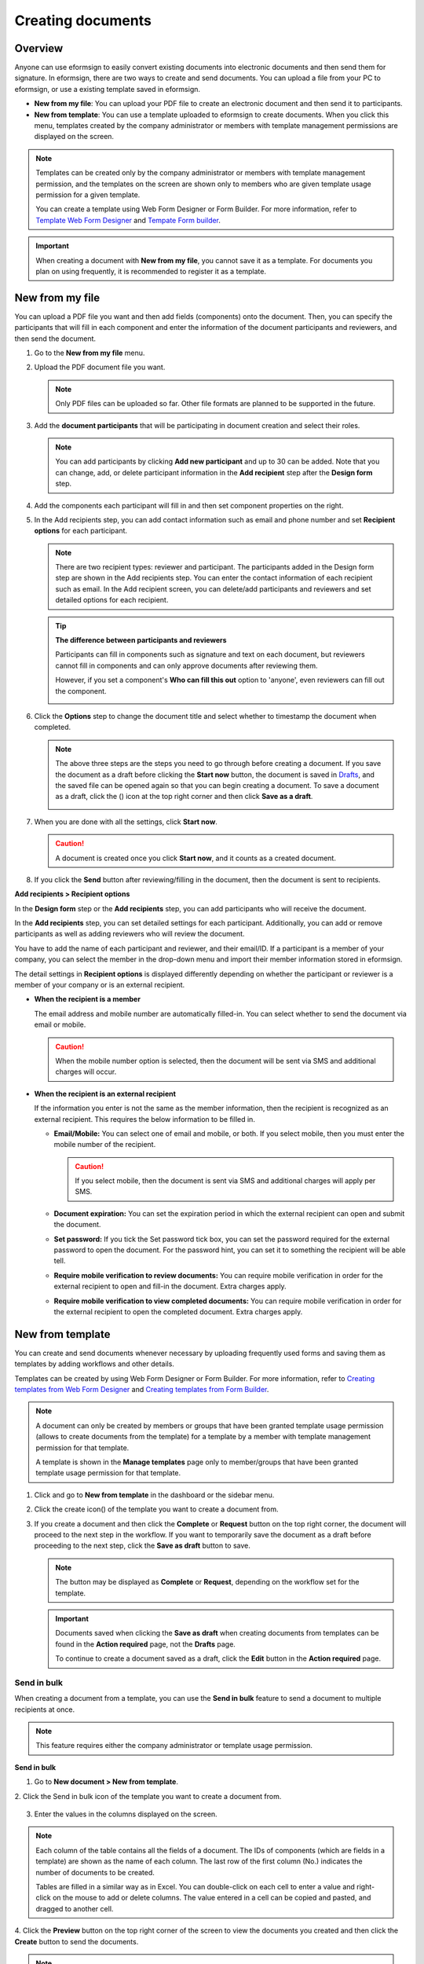 .. _createnew:

Creating documents
==================

Overview
--------

Anyone can use eformsign to easily convert existing documents into
electronic documents and then send them for signature. In eformsign,
there are two ways to create and send documents. You can upload a file
from your PC to eformsign, or use a existing template saved in
eformsign.

-  **New from my file**: You can upload your PDF file to create an
   electronic document and then send it to participants.

-  **New from template**: You can use a template uploaded to eformsign
   to create documents. When you click this menu, templates created by
   the company administrator or members with template management
   permissions are displayed on the screen.

.. note::

   Templates can be created only by the company administrator or members
   with template management permission, and the templates on the screen
   are shown only to members who are given template usage permission for
   a given template.

   You can create a template using Web Form Designer or Form Builder.
   For more information, refer to `Template Web Form Designer <chapter6.html#template_wd>`__ and
   `Tempate Form builder <chapter7.html#template_fb>`__.

.. important::

   When creating a document with **New from my file**, you cannot save it as a template. For documents you plan on using frequently, it is recommended to register it as a template.

New from my file
-------------------

You can upload a PDF file you want and then add fields (components) onto the document. Then, you can specify the participants that will fill in each component and enter the information of the document participants and reviewers, and then send the document.

1. Go to the **New from my file** menu.

   |image1|

2. Upload the PDF document file you want.

   |image2|

   .. note::

      Only PDF files can be uploaded so far. Other file formats are planned to be supported in the future.

3. Add the **document participants** that will be participating in document creation and select their roles.

   |image3|

   .. note::

      You can add participants by clicking **Add new participant** and up to 30 can be added. Note that you can change, add, or delete participant information in the **Add recipient** step after the **Design form** step.

4. Add the components each participant will fill in and then set component properties on the right.

   |image4|

5. In the Add recipients step, you can add contact information such as email and phone number and set **Recipient options** for each participant.

   |image5|

   .. note::

      There are two recipient types: reviewer and participant. The
      participants added in the Design form step are shown in the Add
      recipients step. You can enter the contact information of each
      recipient such as email. In the Add recipient screen, you can
      delete/add participants and reviewers and set detailed options for
      each recipient.

   .. tip::

      **The difference between participants and reviewers**

      Participants can fill in components such as signature and text on
      each document, but reviewers cannot fill in components and can
      only approve documents after reviewing them.

      However, if you set a component's **Who can fill this out** option to 'anyone', even reviewers can fill out the component.

      |image6|

6. Click the **Options** step to change the document title and select whether to timestamp the document when completed.

   |image7|

   .. note::

      The above three steps are the steps you need to go through before
      creating a document. If you save the document as a draft before
      clicking the **Start now** button, the document is saved in
      `Drafts <chapter8.html#drafts>`__, and the saved file can be opened again so
      that you can begin creating a document. To save a document as a
      draft, click the (|image8|) icon at the top right corner and then
      click **Save as a draft**.

      |image9|

7. When you are done with all the settings, click **Start now**.

   |image10|

   .. caution::

      A document is created once you click **Start now**, and it counts
      as a created document.

8. If you click the **Send** button after reviewing/filling in the document, then the document is sent to recipients.

   |image11|

**Add recipients > Recipient options**

In the **Design form** step or the **Add recipients** step, you can add participants who will receive the document.

In the **Add recipients** step, you can set detailed settings for each participant. Additionally, you can add or remove participants as well as adding reviewers who will review the document.

You have to add the name of each participant and reviewer, and their email/ID. If a participant is a member of your company, you can select the member in the drop-down menu and import their member information stored in eformsign.

The detail settings in **Recipient options** is displayed differently depending on whether the participant or reviewer is a member of your company or is an external recipient.

-  **When the recipient is a member**

   The email address and mobile number are automatically filled-in. You can select whether to send the document via email or mobile.

   .. caution::

      When the mobile number option is selected, then the document will be sent via SMS and additional charges will occur.

   |image12|

-  **When the recipient is an external recipient**

   If the information you enter is not the same as the member information, then the recipient is recognized as an external
   recipient. This requires the below information to be filled in.

   -  **Email/Mobile:** You can select one of email and mobile, or both. If you select mobile, then you must enter the mobile number of the recipient.

      .. caution::

         If you select mobile, then the document is sent via SMS and additional charges will apply per SMS.

   -  **Document expiration:** You can set the expiration period in which the external recipient can open and submit the document.

   -  **Set password:** If you tick the Set password tick box, you can set the password required for the external password to open the document. For the password hint, you can set it to something the recipient will be able tell.

   -  **Require mobile verification to review documents:** You can require mobile verification in order for the external recipient to open and fill-in the document. Extra charges apply.

   -  **Require mobile verification to view completed documents:** You can require mobile verification in order for the external
      recipient to open the completed document. Extra charges apply.

   |image13|

New from template
-----------------

You can create and send documents whenever necessary by uploading
frequently used forms and saving them as templates by adding workflows
and other details.

Templates can be created by using Web Form Designer or Form Builder. For
more information, refer to `Creating templates from Web Form Designer <#template_wd>`__\  and
`Creating templates from Form Builder <#template_fb>`__.

.. note::

   A document can only be created by members or groups that have been
   granted template usage permission (allows to create documents from
   the template) for a template by a member with template management
   permission for that template.

   A template is shown in the **Manage templates** page only to
   member/groups that have been granted template usage permission for
   that template.

1. Click and go to **New from template** in the dashboard or the sidebar menu.

   |image14|

2. Click the create icon(|image15|) of the template you want to create a document from.

   |image16|

3. If you create a document and then click the **Complete** or
   **Request** button on the top right corner, the document will proceed
   to the next step in the workflow. If you want to temporarily save the
   document as a draft before proceeding to the next step, click the
   **Save as draft** button to save.

   .. note::

      The button may be displayed as **Complete** or **Request**,
      depending on the workflow set for the template.

   .. important::

      Documents saved when clicking the **Save as draft** when creating
      documents from templates can be found in the **Action required** page, not the **Drafts** page.

      To continue to create a document saved as a draft, click the **Edit** button in the **Action required** page.

Send in bulk
~~~~~~~~~~~~

When creating a document from a template, you can use the **Send in bulk** feature to send a document to multiple recipients at once.

.. note::

   This feature requires either the company administrator or template usage permission.

**Send in bulk**

1. Go to **New document > New from template**.

2. Click the Send in bulk icon of the template you want to create a
document from.

.. figure:: resources/bulk-creation-icon.png
   :alt: Send in bulk icon
   :width: 300px


3. Enter the values in the columns displayed on the screen.

.. figure:: resources/bulk_create.png
   :alt: Send in bulk screen
   :width: 800px


.. note::

   Each column of the table contains all the fields of a document. The
   IDs of components (which are fields in a template) are shown as the
   name of each column. The last row of the first column (No.) indicates
   the number of documents to be created.

   Tables are filled in a similar way as in Excel. You can double-click
   on each cell to enter a value and right-click on the mouse to add or
   delete columns. The value entered in a cell can be copied and pasted,
   and dragged to another cell.

4. Click the **Preview** button on the top right corner of the screen to
view the documents you created and then click the **Create** button to
send the documents.

.. note::

   If there is an external process step in a template, then the left
   area of the table is highlighted in blue. This area is for entering
   the external recipients’ names, emails, etc. Depending on the
   external process settings, there can be phone numbers, verification
   passwords, etc.

   |image17|

.. tip::

   If there is a component that is not shown in the **Send in bulk** screen, then the following must be checked.

   1. The components that cannot be entered in **Send in bulk**: camera, voice, and grouped radio components cannot be used in Send in bulk.

   2. Check whether the components are allowed access in Template settings. Only the components that are checked to be allowed access in **Manage templates > Template settings (⚙) > Workflow settings**
   are shown.

.. |image1| image:: resources/newfrommyfile-menu.png
   :width: 700px
.. |image2| image:: resources/newfrommyfile-uploadfile.png
   :width: 700px
.. |image3| image:: resources/newfrommyfile-participants-popup.png
   :width: 400px
.. |image4| image:: resources/newfrommyfile-formdesign.png
   :width: 700px
.. |image5| image:: resources/newfrommyfile-recipients.png
   :width: 700px
.. |image6| image:: resources/newfrommyfile-recipients-type.png
   :width: 400px
.. |image7| image:: resources/newfrommyfile-option.png
   :width: 700px
.. |image8| image:: resources/menu_icon_3.png
   :width: 20px
.. |image9| image:: resources/newfrommyfile-saveasdrafts.png
   :width: 200px
.. |image10| image:: resources/newfrommyfile-startfromnow.png
   :width: 700px
.. |image11| image:: resources/newfrommyfile-startfromnow-send.png
   :width: 700px
.. |image12| image:: resources/newformmyfile-recipientoption-member.png
   :width: 400px
.. |image13| image:: resources/newformmyfile-recipientoption-external.png
   :width: 400px
.. |image14| image:: resources/menu-startfromtemplate.png
   :width: 700px
.. |image15| image:: resources/create-icon.PNG
.. |image16| image:: resources/startfromtemplate-create.png
   :width: 700px
.. |image17| image:: resources/bulk-creation-table-blue-section.png
   :width: 700px
